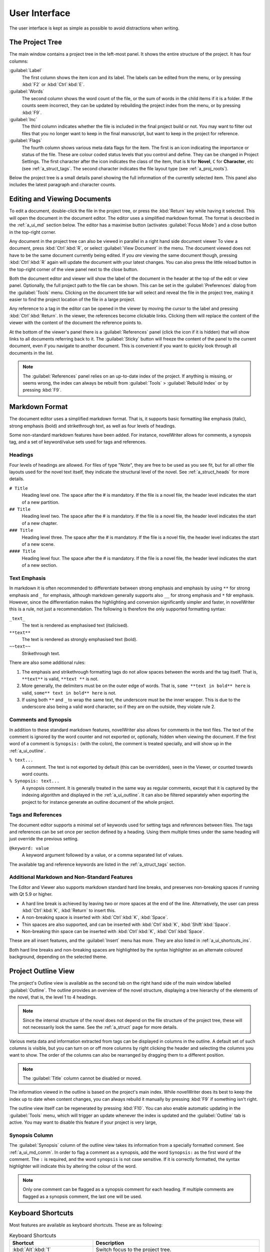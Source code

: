 .. _a_ui:

***************
User Interface
***************

The user interface is kept as simple as possible to avoid distractions when writing.

.. _a_ui_tree:

The Project Tree
================

The main window contains a project tree in the left-most panel. It shows the entire structure of the
project. It has four columns:

:guilabel:`Label`
   The first column shows the item icon and its label. The labels can be edited from the menu, or by
   pressing :kbd:`F2` or :kbd:`Ctrl`:kbd:`E`.

:guilabel:`Words`
   The second column shows the word count of the file, or the sum of words in the child items if it
   is a folder. If the counts seem incorrect, they can be updated by rebuilding the project index
   from the menu, or by pressing :kbd:`F9`.

:guilabel:`Inc`
   The third column indicates whether the file is included in the final project build or not. You
   may want to filter out files that you no longer want to keep in the final manuscript, but want to
   keep in the project for reference.

:guilabel:`Flags`
   The fourth column shows various meta data flags for the item. The first is an icon indicating the
   importance or status of the file. These are colour coded status levels that you control and
   define. They can be changed in Project Settings. The first character after the icon indicates the
   class of the item, that is ``N`` for **Novel**, ``C`` for **Character**, etc (see
   :ref:`a_struct_tags`. The second character indicates the file layout type (see
   :ref:`a_proj_roots`).

Below the project tree is a small details panel showing the full information of the currently
selected item. This panel also includes the latest paragraph and character counts.


.. _a_ui_edit:

Editing and Viewing Documents
=============================

To edit a document, double-click the file in the project tree, or press the :kbd:`Return` key while
having it selected. This will open the document in the document editor. The editor uses a simplified
markdown format. The format is described in the :ref:`a_ui_md` section below. The editor has a
maximise button (activates :guilabel:`Focus Mode`) and a close button in the top-right corner.

Any document in the project tree can also be viewed in parallel in a right hand side document viewer
To view a document, press :kbd:`Ctrl`:kbd:`R`, or select :guilabel:`View Document` in the menu. The
document viewed does not have to be the same document currently being edited. If you *are* viewing
the same document though, pressing :kbd:`Ctrl`:kbd:`R` again will update the document with your
latest changes. You can also press the little reload button in the top-right corner of the view
panel next to the close button.

Both the document editor and viewer will show the label of the document in the header at the top of
the edit or view panel. Optionally, the full project path to the file can be shown. This can be set
in the :guilabel:`Preferences` dialog from the :guilabel:`Tools` menu. Clicking on the document
title bar will select and reveal the file in the project tree, making it easier to find the project
location of the file in a large project.

Any reference to a tag in the editor can be opened in the viewer by moving the cursor to the label
and pressing :kbd:`Ctrl`:kbd:`Return`. In the viewer, the references become clickable links.
Clicking them will replace the content of the viewer with the content of the document the reference
points to.

At the bottom of the viewer's panel there is a :guilabel:`References` panel (click the icon if it is
hidden) that will show links to all documents referring back to it. The :guilabel:`Sticky` button
will freeze the content of the panel to the current document, even if you navigate to another
document. This is convenient if you want to quickly look through all documents in the list.

.. note::
   The :guilabel:`References` panel relies on an up-to-date index of the project. If anything is
   missing, or seems wrong, the index can always be rebuilt from :guilabel:`Tools` >
   :guilabel:`Rebuild Index` or by pressing :kbd:`F9`.


.. _a_ui_md:

Markdown Format
===============

The document editor uses a simplified markdown format. That is, it supports basic formatting like
emphasis (italic), strong emphasis (bold) and strikethrough text, as well as four levels of
headings.

Some non-standard markdown features have been added. For instance, novelWriter allows for comments,
a synopsis tag, and a set of keyword/value sets used for tags and references.


.. _a_ui_md_head:

Headings
--------

Four levels of headings are allowed. For files of type "Note", they are free to be used as you see
fit, but for all other file layouts used for the novel text itself, they indicate the structural
level of the novel. See :ref:`a_struct_heads` for more details.

``# Title``
   Heading level one. The space after the # is mandatory. If the file is a novel file, the header
   level indicates the start of a new partition.

``## Title``
   Heading level two. The space after the # is mandatory. If the file is a novel file, the header
   level indicates the start of a new chapter.

``### Title``
   Heading level three. The space after the # is mandatory. If the file is a novel file, the header
   level indicates the start of a new scene.

``#### Title``
   Heading level four. The space after the # is mandatory. If the file is a novel file, the header
   level indicates the start of a new section.


.. _a_ui_md_emph:

Text Emphasis
-------------

In markdown it is often recommended to differentiate between strong emphasis and emphasis by using
``**`` for strong emphasis and ``_`` for emphasis, although markdown generally supports also ``__``
for strong emphasis and ``*`` fdr emphasis. However, since the differentiation makes the
highlighting and conversion significantly simpler and faster, in novelWriter this is a rule, not
just a recommendation. The following is therefore the only supported formatting syntax:

``_text_``
   The text is rendered as emphasised text (italicised).

``**text**``
   The text is rendered as strongly emphasised text (bold).

``~~text~~``
   Strikethrough text.

There are also some additional rules:

1. The emphasis and strikethrough formatting tags do not allow spaces between the words and the tag
   itself. That is, ``**text**`` is valid, ``**text **`` is not.
2. More generally, the delimiters must be on the outer edge of words. That is, ``some **text in
   bold** here`` is valid, ``some** text in bold** here`` is not.
3. If using both ``**`` and ``_`` to wrap the same text, the underscore must be the inner wrapper.
   This is due to the underscore also being a valid word character, so if they are on the outside,
   they violate rule 2.


.. _a_ui_md_comm:

Comments and Synopsis
---------------------

In addition to these standard markdown features, novelWriter also allows for comments in the text
files. The text of the comment is ignored by the word counter and not exported or, optionally,
hidden when viewing the document. If the first word of a comment is ``Synopsis:`` (with the colon),
the comment is treated specially, and will show up in the :ref:`a_ui_outline`.

``% text...``
   A comment. The text is not exported by default (this can be overridden), seen in the Viewer, or
   counted towards word counts.

``% Synopsis: text...``
   A synopsis comment. It is generally treated in the same way as regular comments, except that it
   is captured by the indexing algorithm and displayed in the :ref:`a_ui_outline`. It can also be
   filtered separately when exporting the project to for instance generate an outline document of
   the whole project.


.. _a_ui_md_tags:

Tags and References
-------------------

The document editor supports a minimal set of keywords used for setting tags and references between
files. The tags and references can be set once per section defined by a heading. Using them multiple
times under the same heading will just override the previous setting.

``@keyword: value``
   A keyword argument followed by a value, or a comma separated list of values.

The available tag and reference keywords are listed in the :ref:`a_struct_tags` section.


.. _a_ui_md_add:

Additional Markdown and Non-Standard Features
---------------------------------------------

The Editor and Viewer also supports markdown standard hard line breaks, and preserves non-breaking
spaces if running with Qt 5.9 or higher.

* A hard line break is achieved by leaving two or more spaces at the end of the line. Alternatively,
  the user can press :kbd:`Ctrl`:kbd:`K`, :kbd:`Return` to insert this.
* A non-breaking space is inserted with :kbd:`Ctrl`:kbd:`K`, :kbd:`Space`.
* Thin spaces are also supported, and can be inserted with :kbd:`Ctrl`:kbd:`K`, :kbd:`Shift`:kbd:`Space`.
* Non-breaking thin space can be inserted  with :kbd:`Ctrl`:kbd:`K`, :kbd:`Ctrl`:kbd:`Space`.

These are all insert features, and the :guilabel:`Insert` menu has more. They are also listed
in :ref:`a_ui_shortcuts_ins`.

Both hard line breaks and non-breaking spaces are highlighted by the syntax highlighter as an
alternate coloured background, depending on the selected theme.


.. _a_ui_outline:

Project Outline View
====================

The project's Outline view is available as the second tab on the right hand side of the main window
labelled :guilabel:`Outline`. The outline provides an overview of the novel structure, displaying a
tree hierarchy of the elements of the novel, that is, the level 1 to 4 headings.

.. note::
   Since the internal structure of the novel does not depend on the file structure of the project
   tree, these will not necessarily look the same. See the :ref:`a_struct` page for more details.

Various meta data and information extracted from tags can be displayed in columns in the outline.
A default set of such columns is visible, but you can turn on or off more columns by right clicking
the header and selecting the columns you want to show. The order of the columns can also be
rearranged by dragging them to a different position.

.. note::
   The :guilabel:`Title` column cannot be disabled or moved.

The information viewed in the outline is based on the project's main index. While novelWriter does
its best to keep the index up to date when content changes, you can always rebuild it manually by
pressing :kbd:`F9` if something isn't right.

The outline view itself can be regenerated by pressing :kbd:`F10`. You can also enable automatic
updating in the :guilabel:`Tools` menu, which will trigger an update whenever the index is updated
and the :guilabel:`Outline` tab is active. You may want to disable this feature if your project is
very large,


.. _a_ui_outline_synopsis:

Synopsis Column
---------------

The :guilabel:`Synopsis` column of the outline view takes its information from a specially formatted
comment. See :ref:`a_ui_md_comm`. In order to flag a comment as a synopsis, add the word
``Synopsis:`` as the first word of the comment. The ``:`` is required, and the word ``synopsis`` is
not case sensitive. If it is correctly formatted, the syntax highlighter will indicate this by
altering the colour of the word.

.. note::
   Only one comment can be flagged as a synopsis comment for each heading. If multiple comments are
   flagged as a synopsis comment, the last one will be used.


.. _a_ui_shortcuts:

Keyboard Shortcuts
==================

Most features are available as keyboard shortcuts. These are as following:

.. csv-table:: Keyboard Shortcuts
   :header: "Shortcut", "Description"
   :widths: 30, 70
   :class: "tight-table"

   ":kbd:`Alt`:kbd:`1`",                 "Switch focus to the project tree."
   ":kbd:`Alt`:kbd:`2`",                 "Switch focus to document editor."
   ":kbd:`Alt`:kbd:`3`",                 "Switch focus to document viewer."
   ":kbd:`Ctrl`:kbd:`.`",                "Open menu to correct word under cursor."
   ":kbd:`Ctrl`:kbd:`,`",                "Open the :guilabel:`Preferences` dialog."
   ":kbd:`Ctrl`:kbd:`/`",                "Change block format to comment."
   ":kbd:`Ctrl`:kbd:`-`",                "Strikethrough selected text, or word under cursor."
   ":kbd:`Ctrl`:kbd:`0`",                "Remove block formatting for block under cursor."
   ":kbd:`Ctrl`:kbd:`1`",                "Change block format to header level 1."
   ":kbd:`Ctrl`:kbd:`2`",                "Change block format to header level 2."
   ":kbd:`Ctrl`:kbd:`3`",                "Change block format to header level 3."
   ":kbd:`Ctrl`:kbd:`4`",                "Change block format to header level 4."
   ":kbd:`Ctrl`:kbd:`A`",                "Select all text in the document."
   ":kbd:`Ctrl`:kbd:`B`",                "Format selected text, or word under cursor, with strong emphasis (bold)."
   ":kbd:`Ctrl`:kbd:`C`",                "Copy selected text to clipboard."
   ":kbd:`Ctrl`:kbd:`D`",                "Wrap selected text, or word under cursor, in double quotes."
   ":kbd:`Ctrl`:kbd:`E`",                "If in the project tree, edit a document or folder settings. (Same as :kbd:`F2`)"
   ":kbd:`Ctrl`:kbd:`F`",                "Open the search bar and search for the selected word, if any is selected."
   ":kbd:`Ctrl`:kbd:`G`",                "Find next occurrence of search word in current document. (Same as :kbd:`F3`)"
   ":kbd:`Ctrl`:kbd:`H`",                "Open the search and replace bar and search for the selected word, if any is selected. (On Mac, this is :kbd:`Cmd`:kbd:`=`)"
   ":kbd:`Ctrl`:kbd:`I`",                "Format selected text, or word under cursor, with emphasis (italic)."
   ":kbd:`Ctrl`:kbd:`N`",                "Create new document."
   ":kbd:`Ctrl`:kbd:`O`",                "Open selected document."
   ":kbd:`Ctrl`:kbd:`Q`",                "Exit novelWriter."
   ":kbd:`Ctrl`:kbd:`R`",                "If in the project tree, open a document for viewing. If the editor has focus, open current document for viewing."
   ":kbd:`Ctrl`:kbd:`S`",                "Save the current document in the document editor."
   ":kbd:`Ctrl`:kbd:`V`",                "Paste text from clipboard to cursor position."
   ":kbd:`Ctrl`:kbd:`W`",                "Close the current document in the document editor."
   ":kbd:`Ctrl`:kbd:`X`",                "Cut selected text to clipboard."
   ":kbd:`Ctrl`:kbd:`Y`",                "Redo latest undo."
   ":kbd:`Ctrl`:kbd:`Z`",                "Undo latest changes."
   ":kbd:`Ctrl`:kbd:`F7`",               "Toggle spell checking."
   ":kbd:`Ctrl`:kbd:`F10`",              "Toggle automatic updating of project outline."
   ":kbd:`Ctrl`:kbd:`Del`",              "If in the project tree, move a document to trash, or delete a folder."
   ":kbd:`Ctrl`:kbd:`Enter`",            "Open the tag or reference under the cursor in the Viewer."
   ":kbd:`Ctrl`:kbd:`Shift`:kbd:`,`",    "Open the :guilabel:`Project Settings` dialog."
   ":kbd:`Ctrl`:kbd:`Shift`:kbd:`/`",    "Remove block formatting for block under cursor."
   ":kbd:`Ctrl`:kbd:`Shift`:kbd:`1`",    "Replace occurrence of search word in current document, and search for next occurrence."
   ":kbd:`Ctrl`:kbd:`Shift`:kbd:`A`",    "Select all text in current paragraph."
   ":kbd:`Ctrl`:kbd:`Shift`:kbd:`D`",    "Wrap selected text, or word under cursor, in single quotes."
   ":kbd:`Ctrl`:kbd:`Shift`:kbd:`G`",    "Find previous occurrence of search word in current document. (Same as :kbd:`Shift`:kbd:`F3`)"
   ":kbd:`Ctrl`:kbd:`Shift`:kbd:`I`",    "Import text to the current document from a text file."
   ":kbd:`Ctrl`:kbd:`Shift`:kbd:`N`",    "Create new folder."
   ":kbd:`Ctrl`:kbd:`Shift`:kbd:`O`",    "Open a project."
   ":kbd:`Ctrl`:kbd:`Shift`:kbd:`R`",    "Close the document viewer."
   ":kbd:`Ctrl`:kbd:`Shift`:kbd:`S`",    "Save the current project."
   ":kbd:`Ctrl`:kbd:`Shift`:kbd:`W`",    "Close the current project."
   ":kbd:`Ctrl`:kbd:`Shift`:kbd:`Up`",   "Move item one step up in the project tree."
   ":kbd:`Ctrl`:kbd:`Shift`:kbd:`Down`", "Move item one step down in the project tree."
   ":kbd:`F1`",                          "Open the documentation. This will either open the Qt Assistant, if available, or send you to the documentation website."
   ":kbd:`F2`",                          "If in the project tree, edit a document or folder settings. (Same as :kbd:`Ctrl`:kbd:`E`)"
   ":kbd:`F3`",                          "Find next occurrence of search word in current document. (Same as :kbd:`Ctrl`:kbd:`G`)"
   ":kbd:`F5`",                          "Open the :guilabel:`Build Novel Project` dialog."
   ":kbd:`F6`",                          "Open the :guilabel:`Writing Statistics` dialog."
   ":kbd:`F7`",                          "Re-run spell checker."
   ":kbd:`F8`",                          "Activate :guilabel:`Focus Mode`, hiding the project tree and document viewer."
   ":kbd:`F9`",                          "Re-build the project index."
   ":kbd:`F10`",                         "Re-build the project outline."
   ":kbd:`F11`",                         "Activate full screen mode."
   ":kbd:`Shift`:kbd:`F3`",              "Find previous occurrence of search word in current document. (Same as :kbd:`Ctrl`:kbd:`Shift`:kbd:`G`)"
   ":kbd:`Enter`",                       "If in the project tree, open a document for editing."

.. note::
   On macOS, replace :kbd:`Ctrl` with :kbd:`Cmd`.


.. _a_ui_shortcuts_ins:

Insert Shortcuts
----------------

A set of insert features are also available through shortcuts, but they require a double combination
of key sequences. The insert feature is activated with :kbd:`Ctrl-K`, followed by a key or
combination for the inserted character or punctuation.

.. csv-table:: Keyboard Shortcuts
   :header: "Shortcut", "Description"
   :widths: 40, 60
   :class: "tight-table"

   ":kbd:`Ctrl`:kbd:`K`, :kbd:`-`",                 "Insert a short dash (en dash)."
   ":kbd:`Ctrl`:kbd:`K`, :kbd:`_`",                 "Insert a long dash (em dash)."
   ":kbd:`Ctrl`:kbd:`K`, :kbd:`.`",                 "Insert ellipsis."
   ":kbd:`Ctrl`:kbd:`K`, :kbd:`1`",                 "Insert left single quote."
   ":kbd:`Ctrl`:kbd:`K`, :kbd:`2`",                 "Insert right single quote."
   ":kbd:`Ctrl`:kbd:`K`, :kbd:`3`",                 "Insert left double quote."
   ":kbd:`Ctrl`:kbd:`K`, :kbd:`4`",                 "Insert right double quote."
   ":kbd:`Ctrl`:kbd:`K`, :kbd:`Return`",            "Insert a hard line break."
   ":kbd:`Ctrl`:kbd:`K`, :kbd:`Space`",             "Insert a non-breaking space."
   ":kbd:`Ctrl`:kbd:`K`, :kbd:`Shift`:kbd:`Space`", "Insert a thin space."
   ":kbd:`Ctrl`:kbd:`K`, :kbd:`Ctrl`:kbd:`Space`",  "Insert a thin non-breaking space."

